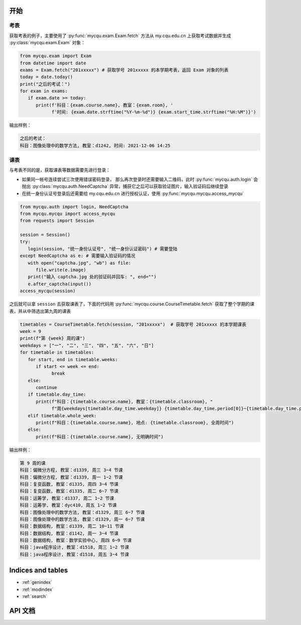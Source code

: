 .. pymycqu documentation master file, created by
   sphinx-quickstart on Tue Nov 30 12:43:54 2021.
   You can adapt this file completely to your liking, but it should at least
   contain the root `toctree` directive.

开始
====

考表
----

获取考表的例子，主要使用了 :py:func:`mycqu.exam.Exam.fetch` 方法从
my.cqu.edu.cn 上获取考试数据并生成 :py:class:`mycqu.exam.Exam` 对象：

.. code-block:: python

   from mycqu.exam import Exam
   from datetime import date
   exams = Exam.fetch("201xxxxx") # 获取学号 201xxxxx 的本学期考表，返回 Exam 对象的列表
   today = date.today()
   print("之后的考试：")
   for exam in exams:
      if exam.date >= today:
         print(f'科目：{exam.course.name}, 教室：{exam.room}, '
               f'时间: {exam.date.strftime("%Y-%m-%d")} {exam.start_time.strftime("%H:%M")}')

输出样例：

.. code-block::

   之后的考试：
   科目：图像处理中的数学方法, 教室：d1242, 时间: 2021-12-06 14:25

课表
----

与考表不同的是，获取课表等数据需要先进行登录：

* 如果同一帐号连续尝试三次使用错误密码登录，
  那么再次登录时还需要输入二维码，此时 :py:func:`mycqu.auth.login` 会抛出
  :py:class:`mycqu.auth.NeedCaptcha` 异常，捕获它之后可以获取验证图片，输入验证码后继续登录

* 在统一身份认证号登录后还需要给 my.cqu.edu.cn 进行授权认证，使用 :py:func:`mycqu.mycqu.access_mycqu`

.. code-block:: python

   from mycqu.auth import login, NeedCaptcha
   from mycqu.mycqu import access_mycqu
   from requests import Session

   session = Session()
   try:
      login(session, "统一身份认证号", "统一身份认证密码") # 需要登陆
   except NeedCaptcha as e: # 需要输入验证码的情况
      with open("captcha.jpg", "wb") as file:
         file.write(e.image)
      print("输入 captcha.jpg 处的验证码并回车: ", end="")
      e.after_captcha(input())
   access_mycqu(session)

之后就可以拿 ``session`` 去获取课表了，下面的代码用  :py:func:`mycqu.course.CourseTimetable.fetch`
获取了整个学期的课表，并从中筛选出第九周的课表

.. code-block:: python

   timetables = CourseTimetable.fetch(session, "201xxxxx")  # 获取学号 201xxxxx 的本学期课表
   week = 9
   print(f"第 {week} 周的课")
   weekdays = ["一", "二", "三", "四", "五", "六", "日"]
   for timetable in timetables:
      for start, end in timetable.weeks:
         if start <= week <= end:
               break
      else:
         continue
      if timetable.day_time:
         print(f"科目：{timetable.course.name}, 教室：{timetable.classroom}, "
               f"周{weekdays[timetable.day_time.weekday]} {timetable.day_time.period[0]}~{timetable.day_time.period[1]} 节课")
      elif timetable.whole_week:
         print(f"科目：{timetable.course.name}, 地点: {timetable.classroom}, 全周时间")
      else:
         print(f"科目：{timetable.course.name}, 无明确时间")

输出样例：

.. code-block::

   第 9 周的课
   科目：偏微分方程, 教室：d1339, 周三 3~4 节课
   科目：偏微分方程, 教室：d1339, 周一 1~2 节课
   科目：复变函数, 教室：d1335, 周四 3~4 节课
   科目：复变函数, 教室：d1335, 周二 6~7 节课
   科目：运筹学, 教室：d1337, 周二 1~2 节课
   科目：运筹学, 教室：dyc410, 周五 1~2 节课
   科目：图像处理中的数学方法, 教室：d1329, 周三 6~7 节课
   科目：图像处理中的数学方法, 教室：d1329, 周一 6~7 节课
   科目：数据结构, 教室：d1339, 周二 10~11 节课
   科目：数据结构, 教室：d1142, 周一 3~4 节课
   科目：数据结构, 教室：数学实验中心, 周四 6~9 节课
   科目：java程序设计, 教室：d1518, 周三 1~2 节课
   科目：java程序设计, 教室：d1518, 周五 3~4 节课

Indices and tables
==================

* :ref:`genindex`
* :ref:`modindex`
* :ref:`search`

API 文档
========

.. autosummary::
   :toctree: _stubs
   :recursive:

   mycqu.auth
   mycqu.course
   mycqu.exam
   mycqu.mycqu

